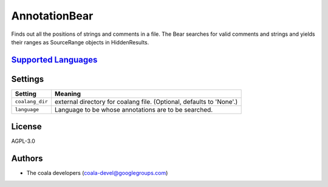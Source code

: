 **AnnotationBear**
==================

Finds out all the positions of strings and comments in a file. The Bear searches for valid comments and strings and yields their ranges as SourceRange objects in HiddenResults.

`Supported Languages <../README.rst>`_
-----



Settings
--------

+------------------+-------------------------------------------------------------+
| Setting          |  Meaning                                                    |
+==================+=============================================================+
|                  |                                                             |
| ``coalang_dir``  | external directory for coalang file. (Optional, defaults to |
|                  | 'None'.)                                                    |
|                  |                                                             |
+------------------+-------------------------------------------------------------+
|                  |                                                             |
| ``language``     | Language to be whose annotations are to be searched.        +
|                  |                                                             |
+------------------+-------------------------------------------------------------+


License
-------

AGPL-3.0

Authors
-------

* The coala developers (coala-devel@googlegroups.com)
